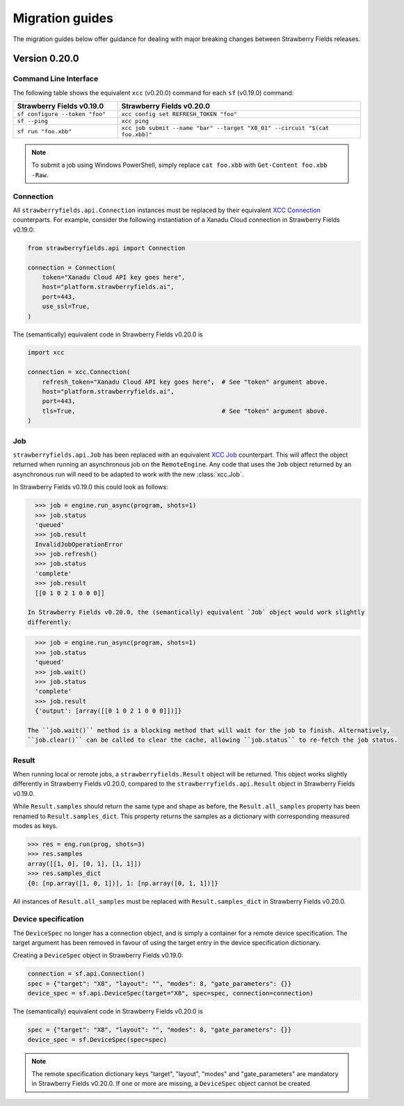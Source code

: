 Migration guides
================

The migration guides below offer guidance for dealing with major breaking
changes between Strawberry Fields releases.

Version 0.20.0
--------------

Command Line Interface
^^^^^^^^^^^^^^^^^^^^^^

The following table shows the equivalent ``xcc`` (v0.20.0) command for
each ``sf`` (v0.19.0) command:

.. list-table::
   :widths: 30 70
   :header-rows: 1

   * - **Strawberry Fields v0.19.0**
     - **Strawberry Fields v0.20.0**
   * - ``sf configure --token "foo"``
     - ``xcc config set REFRESH_TOKEN "foo"``
   * - ``sf --ping``
     - ``xcc ping``
   * - ``sf run "foo.xbb"``
     - ``xcc job submit --name "bar" --target "X8_01" --circuit "$(cat foo.xbb)"``

.. note::

  To submit a job using Windows PowerShell, simply replace ``cat foo.xbb`` with ``Get-Content foo.xbb -Raw``.

Connection
^^^^^^^^^^

All ``strawberryfields.api.Connection`` instances must be replaced by their
equivalent `XCC Connection <https://xanadu-cloud-client.readthedocs.io/en/stable/api/xcc.Connection.html>`_
counterparts. For example, consider the following instantiation of a Xanadu
Cloud connection in Strawberry Fields v0.19.0:

.. code-block:: Python

    from strawberryfields.api import Connection

    connection = Connection(
        token="Xanadu Cloud API key goes here",
        host="platform.strawberryfields.ai",
        port=443,
        use_ssl=True,
    )

The (semantically) equivalent code in Strawberry Fields v0.20.0 is

.. code-block:: Python

    import xcc

    connection = xcc.Connection(
        refresh_token="Xanadu Cloud API key goes here",  # See "token" argument above.
        host="platform.strawberryfields.ai",
        port=443,
        tls=True,                                        # See "token" argument above.
    )

Job
^^^

``strawberryfields.api.Job`` has been replaced with an equivalent
`XCC Job <https://xanadu-cloud-client.readthedocs.io/en/stable/api/xcc.Job.html>`_
counterpart. This will affect the object returned when running an asynchronous job on the
``RemoteEngine``. Any code that uses the ``Job`` object returned by an asynchronous run will need to
be adapted to work with the new :class:`xcc.Job`.

In Strawberry Fields v0.19.0 this could look as follows:

.. code-block:: pycon

    >>> job = engine.run_async(program, shots=1)
    >>> job.status
    'queued'
    >>> job.result
    InvalidJobOperationError
    >>> job.refresh()
    >>> job.status
    'complete'
    >>> job.result
    [[0 1 0 2 1 0 0 0]]

  In Strawberry Fields v0.20.0, the (semantically) equivalent `Job` object would work slightly
  differently:

.. code-block:: pycon

    >>> job = engine.run_async(program, shots=1)
    >>> job.status
    'queued'
    >>> job.wait()
    >>> job.status
    'complete'
    >>> job.result
    {'output': [array([[0 1 0 2 1 0 0 0]])]}

  The ``job.wait()`` method is a blocking method that will wait for the job to finish. Alternatively,
  ``job.clear()`` can be called to clear the cache, allowing ``job.status`` to re-fetch the job status.

Result
^^^^^^

When running local or remote jobs, a ``strawberryfields.Result`` object will be returned. This
object works slightly differently in Strawberry Fields v0.20.0, compared to the
``strawberryfields.api.Result`` object in Strawberry Fields v0.19.0.

While ``Result.samples`` should return the same type and shape as before, the ``Result.all_samples``
property has been renamed to ``Result.samples_dict``. This property returns the samples as a
dictionary with corresponding measured modes as keys.

.. code-block:: pycon

    >>> res = eng.run(prog, shots=3)
    >>> res.samples
    array([[1, 0], [0, 1], [1, 1]])
    >>> res.samples_dict
    {0: [np.array([1, 0, 1])], 1: [np.array([0, 1, 1])]}

All instances of ``Result.all_samples`` must be replaced with ``Result.samples_dict`` in Strawberry Fields v0.20.0.

Device specification
^^^^^^^^^^^^^^^^^^^^

The ``DeviceSpec`` no longer has a connection object, and is simply a container for a remote device
specification. The target argument has been removed in favour of using the target entry in the
device specification dictionary.

Creating a ``DeviceSpec`` object in Strawberry Fields v0.19.0:

.. code-block:: python

    connection = sf.api.Connection()
    spec = {"target": "X8", "layout": "", "modes": 8, "gate_parameters": {}}
    device_spec = sf.api.DeviceSpec(target="X8", spec=spec, connection=connection)

The (semantically) equivalent code in Strawberry Fields v0.20.0 is

.. code-block:: python

    spec = {"target": "X8", "layout": "", "modes": 8, "gate_parameters": {}}
    device_spec = sf.DeviceSpec(spec=spec)

.. note::

    The remote specification dictionary keys "target", "layout", "modes" and "gate_parameters" are
    mandatory in Strawberry Fields v0.20.0. If one or more are missing, a ``DeviceSpec`` object
    cannot be created.

